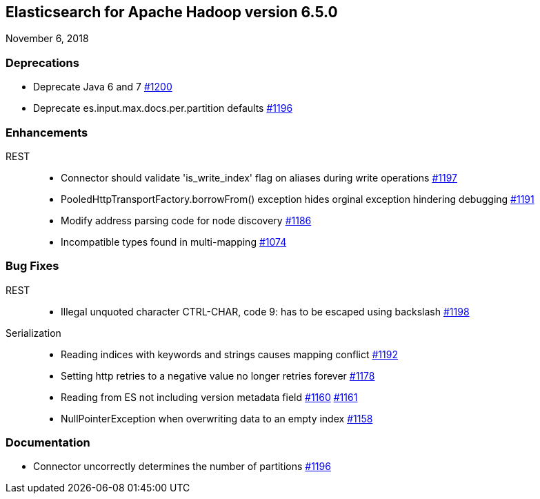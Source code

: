 [[eshadoop-6.5.0]]
== Elasticsearch for Apache Hadoop version 6.5.0
November 6, 2018

[[deprecation-6.5.0]]
=== Deprecations
* Deprecate Java 6 and 7
https://github.com/elastic/elasticsearch-hadoop/issues/1200[#1200]
* Deprecate es.input.max.docs.per.partition defaults
https://github.com/elastic/elasticsearch-hadoop/issues/1196[#1196]

[[enhancements-6.5.0]]
=== Enhancements
REST::
* Connector should validate 'is_write_index' flag on aliases during write operations
https://github.com/elastic/elasticsearch-hadoop/issues/1197[#1197]
* PooledHttpTransportFactory.borrowFrom() exception hides orginal exception hindering debugging
https://github.com/elastic/elasticsearch-hadoop/issues/1191[#1191]
* Modify address parsing code for node discovery
https://github.com/elastic/elasticsearch-hadoop/issues/1186[#1186]
* Incompatible types found in multi-mapping
https://github.com/elastic/elasticsearch-hadoop/issues/1074[#1074]

[[bugs-6.5.0]]
=== Bug Fixes
REST::
* Illegal unquoted character ((CTRL-CHAR, code 9)): has to be escaped using backslash
https://github.com/elastic/elasticsearch-hadoop/issues/1198[#1198]
Serialization::
* Reading indices with keywords and strings causes mapping conflict
https://github.com/elastic/elasticsearch-hadoop/issues/1192[#1192]
* Setting http retries to a negative value no longer retries forever
https://github.com/elastic/elasticsearch-hadoop/issues/1178[#1178]
* Reading from ES not including version metadata field
https://github.com/elastic/elasticsearch-hadoop/issues/1160[#1160]
https://github.com/elastic/elasticsearch-hadoop/pull/1161[#1161]
* NullPointerException when overwriting data to an empty index
https://github.com/elastic/elasticsearch-hadoop/issues/1158[#1158]

[[docs-6.5.0]]
=== Documentation
* Connector uncorrectly determines the number of partitions
https://github.com/elastic/elasticsearch-hadoop/issues/1196[#1196]
